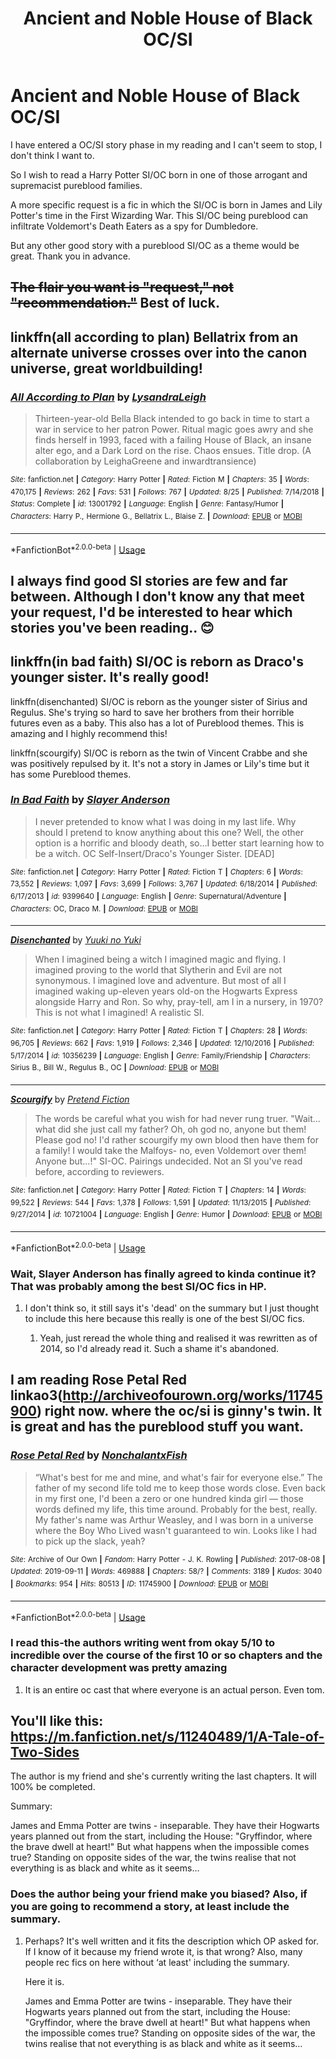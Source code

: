 #+TITLE: Ancient and Noble House of Black OC/SI

* Ancient and Noble House of Black OC/SI
:PROPERTIES:
:Author: VladtheImpaler21
:Score: 40
:DateUnix: 1568977046.0
:DateShort: 2019-Sep-20
:FlairText: Request
:END:
I have entered a OC/SI story phase in my reading and I can't seem to stop, I don't think I want to.

So I wish to read a Harry Potter SI/OC born in one of those arrogant and supremacist pureblood families.

A more specific request is a fic in which the SI/OC is born in James and Lily Potter's time in the First Wizarding War. This SI/OC being pureblood can infiltrate Voldemort's Death Eaters as a spy for Dumbledore.

But any other good story with a pureblood SI/OC as a theme would be great. Thank you in advance.


** +The flair you want is "request," not "recommendation."+ Best of luck.
:PROPERTIES:
:Author: wandererchronicles
:Score: 19
:DateUnix: 1568981180.0
:DateShort: 2019-Sep-20
:END:


** linkffn(all according to plan) Bellatrix from an alternate universe crosses over into the canon universe, great worldbuilding!
:PROPERTIES:
:Author: DoCPoly
:Score: 17
:DateUnix: 1568985155.0
:DateShort: 2019-Sep-20
:END:

*** [[https://www.fanfiction.net/s/13001792/1/][*/All According to Plan/*]] by [[https://www.fanfiction.net/u/10948791/LysandraLeigh][/LysandraLeigh/]]

#+begin_quote
  Thirteen-year-old Bella Black intended to go back in time to start a war in service to her patron Power. Ritual magic goes awry and she finds herself in 1993, faced with a failing House of Black, an insane alter ego, and a Dark Lord on the rise. Chaos ensues. Title drop. (A collaboration by LeighaGreene and inwardtransience)
#+end_quote

^{/Site/:} ^{fanfiction.net} ^{*|*} ^{/Category/:} ^{Harry} ^{Potter} ^{*|*} ^{/Rated/:} ^{Fiction} ^{M} ^{*|*} ^{/Chapters/:} ^{35} ^{*|*} ^{/Words/:} ^{470,175} ^{*|*} ^{/Reviews/:} ^{262} ^{*|*} ^{/Favs/:} ^{531} ^{*|*} ^{/Follows/:} ^{767} ^{*|*} ^{/Updated/:} ^{8/25} ^{*|*} ^{/Published/:} ^{7/14/2018} ^{*|*} ^{/Status/:} ^{Complete} ^{*|*} ^{/id/:} ^{13001792} ^{*|*} ^{/Language/:} ^{English} ^{*|*} ^{/Genre/:} ^{Fantasy/Humor} ^{*|*} ^{/Characters/:} ^{Harry} ^{P.,} ^{Hermione} ^{G.,} ^{Bellatrix} ^{L.,} ^{Blaise} ^{Z.} ^{*|*} ^{/Download/:} ^{[[http://www.ff2ebook.com/old/ffn-bot/index.php?id=13001792&source=ff&filetype=epub][EPUB]]} ^{or} ^{[[http://www.ff2ebook.com/old/ffn-bot/index.php?id=13001792&source=ff&filetype=mobi][MOBI]]}

--------------

*FanfictionBot*^{2.0.0-beta} | [[https://github.com/tusing/reddit-ffn-bot/wiki/Usage][Usage]]
:PROPERTIES:
:Author: FanfictionBot
:Score: 5
:DateUnix: 1568985172.0
:DateShort: 2019-Sep-20
:END:


** I always find good SI stories are few and far between. Although I don't know any that meet your request, I'd be interested to hear which stories you've been reading.. 😊
:PROPERTIES:
:Author: archive-of-our-hole
:Score: 4
:DateUnix: 1568996146.0
:DateShort: 2019-Sep-20
:END:


** linkffn(in bad faith) SI/OC is reborn as Draco's younger sister. It's really good!

linkffn(disenchanted) SI/OC is reborn as the younger sister of Sirius and Regulus. She's trying so hard to save her brothers from their horrible futures even as a baby. This also has a lot of Pureblood themes. This is amazing and I highly recommend this!

linkffn(scourgify) SI/OC is reborn as the twin of Vincent Crabbe and she was positively repulsed by it. It's not a story in James or Lily's time but it has some Pureblood themes.
:PROPERTIES:
:Author: TheDarkKunoichi
:Score: 4
:DateUnix: 1569019814.0
:DateShort: 2019-Sep-21
:END:

*** [[https://www.fanfiction.net/s/9399640/1/][*/In Bad Faith/*]] by [[https://www.fanfiction.net/u/922715/Slayer-Anderson][/Slayer Anderson/]]

#+begin_quote
  I never pretended to know what I was doing in my last life. Why should I pretend to know anything about this one? Well, the other option is a horrific and bloody death, so...I better start learning how to be a witch. OC Self-Insert/Draco's Younger Sister. [DEAD]
#+end_quote

^{/Site/:} ^{fanfiction.net} ^{*|*} ^{/Category/:} ^{Harry} ^{Potter} ^{*|*} ^{/Rated/:} ^{Fiction} ^{T} ^{*|*} ^{/Chapters/:} ^{6} ^{*|*} ^{/Words/:} ^{73,552} ^{*|*} ^{/Reviews/:} ^{1,097} ^{*|*} ^{/Favs/:} ^{3,699} ^{*|*} ^{/Follows/:} ^{3,767} ^{*|*} ^{/Updated/:} ^{6/18/2014} ^{*|*} ^{/Published/:} ^{6/17/2013} ^{*|*} ^{/id/:} ^{9399640} ^{*|*} ^{/Language/:} ^{English} ^{*|*} ^{/Genre/:} ^{Supernatural/Adventure} ^{*|*} ^{/Characters/:} ^{OC,} ^{Draco} ^{M.} ^{*|*} ^{/Download/:} ^{[[http://www.ff2ebook.com/old/ffn-bot/index.php?id=9399640&source=ff&filetype=epub][EPUB]]} ^{or} ^{[[http://www.ff2ebook.com/old/ffn-bot/index.php?id=9399640&source=ff&filetype=mobi][MOBI]]}

--------------

[[https://www.fanfiction.net/s/10356239/1/][*/Disenchanted/*]] by [[https://www.fanfiction.net/u/2131358/Yuuki-no-Yuki][/Yuuki no Yuki/]]

#+begin_quote
  When I imagined being a witch I imagined magic and flying. I imagined proving to the world that Slytherin and Evil are not synonymous. I imagined love and adventure. But most of all I imagined waking up-eleven years old-on the Hogwarts Express alongside Harry and Ron. So why, pray-tell, am I in a nursery, in 1970? This is not what I imagined! A realistic SI.
#+end_quote

^{/Site/:} ^{fanfiction.net} ^{*|*} ^{/Category/:} ^{Harry} ^{Potter} ^{*|*} ^{/Rated/:} ^{Fiction} ^{T} ^{*|*} ^{/Chapters/:} ^{28} ^{*|*} ^{/Words/:} ^{96,705} ^{*|*} ^{/Reviews/:} ^{662} ^{*|*} ^{/Favs/:} ^{1,919} ^{*|*} ^{/Follows/:} ^{2,346} ^{*|*} ^{/Updated/:} ^{12/10/2016} ^{*|*} ^{/Published/:} ^{5/17/2014} ^{*|*} ^{/id/:} ^{10356239} ^{*|*} ^{/Language/:} ^{English} ^{*|*} ^{/Genre/:} ^{Family/Friendship} ^{*|*} ^{/Characters/:} ^{Sirius} ^{B.,} ^{Bill} ^{W.,} ^{Regulus} ^{B.,} ^{OC} ^{*|*} ^{/Download/:} ^{[[http://www.ff2ebook.com/old/ffn-bot/index.php?id=10356239&source=ff&filetype=epub][EPUB]]} ^{or} ^{[[http://www.ff2ebook.com/old/ffn-bot/index.php?id=10356239&source=ff&filetype=mobi][MOBI]]}

--------------

[[https://www.fanfiction.net/s/10721004/1/][*/Scourgify/*]] by [[https://www.fanfiction.net/u/6148284/Pretend-Fiction][/Pretend Fiction/]]

#+begin_quote
  The words be careful what you wish for had never rung truer. "Wait... what did she just call my father? Oh, oh god no, anyone but them! Please god no! I'd rather scourgify my own blood then have them for a family! I would take the Malfoys- no, even Voldemort over them! Anyone but...!" SI-OC. Pairings undecided. Not an SI you've read before, according to reviewers.
#+end_quote

^{/Site/:} ^{fanfiction.net} ^{*|*} ^{/Category/:} ^{Harry} ^{Potter} ^{*|*} ^{/Rated/:} ^{Fiction} ^{T} ^{*|*} ^{/Chapters/:} ^{14} ^{*|*} ^{/Words/:} ^{99,522} ^{*|*} ^{/Reviews/:} ^{544} ^{*|*} ^{/Favs/:} ^{1,378} ^{*|*} ^{/Follows/:} ^{1,591} ^{*|*} ^{/Updated/:} ^{11/13/2015} ^{*|*} ^{/Published/:} ^{9/27/2014} ^{*|*} ^{/id/:} ^{10721004} ^{*|*} ^{/Language/:} ^{English} ^{*|*} ^{/Genre/:} ^{Humor} ^{*|*} ^{/Download/:} ^{[[http://www.ff2ebook.com/old/ffn-bot/index.php?id=10721004&source=ff&filetype=epub][EPUB]]} ^{or} ^{[[http://www.ff2ebook.com/old/ffn-bot/index.php?id=10721004&source=ff&filetype=mobi][MOBI]]}

--------------

*FanfictionBot*^{2.0.0-beta} | [[https://github.com/tusing/reddit-ffn-bot/wiki/Usage][Usage]]
:PROPERTIES:
:Author: FanfictionBot
:Score: 1
:DateUnix: 1569019844.0
:DateShort: 2019-Sep-21
:END:


*** Wait, Slayer Anderson has finally agreed to kinda continue it? That was probably among the best SI/OC fics in HP.
:PROPERTIES:
:Author: SnowingSilently
:Score: 1
:DateUnix: 1569052771.0
:DateShort: 2019-Sep-21
:END:

**** I don't think so, it still says it's 'dead' on the summary but I just thought to include this here because this really is one of the best SI/OC fics.
:PROPERTIES:
:Author: TheDarkKunoichi
:Score: 1
:DateUnix: 1569063548.0
:DateShort: 2019-Sep-21
:END:

***** Yeah, just reread the whole thing and realised it was rewritten as of 2014, so I'd already read it. Such a shame it's abandoned.
:PROPERTIES:
:Author: SnowingSilently
:Score: 2
:DateUnix: 1569092377.0
:DateShort: 2019-Sep-21
:END:


** I am reading Rose Petal Red linkao3([[http://archiveofourown.org/works/11745900]]) right now. where the oc/si is ginny's twin. It is great and has the pureblood stuff you want.
:PROPERTIES:
:Author: Tiiber
:Score: 5
:DateUnix: 1568997483.0
:DateShort: 2019-Sep-20
:END:

*** [[https://archiveofourown.org/works/11745900][*/Rose Petal Red/*]] by [[https://www.archiveofourown.org/users/NonchalantxFish/pseuds/NonchalantxFish][/NonchalantxFish/]]

#+begin_quote
  “What's best for me and mine, and what's fair for everyone else.” The father of my second life told me to keep those words close. Even back in my first one, I'd been a zero or one hundred kinda girl --- those words defined my life, this time around. Probably for the best, really. My father's name was Arthur Weasley, and I was born in a universe where the Boy Who Lived wasn't guaranteed to win. Looks like I had to pick up the slack, yeah?
#+end_quote

^{/Site/:} ^{Archive} ^{of} ^{Our} ^{Own} ^{*|*} ^{/Fandom/:} ^{Harry} ^{Potter} ^{-} ^{J.} ^{K.} ^{Rowling} ^{*|*} ^{/Published/:} ^{2017-08-08} ^{*|*} ^{/Updated/:} ^{2019-09-11} ^{*|*} ^{/Words/:} ^{469888} ^{*|*} ^{/Chapters/:} ^{58/?} ^{*|*} ^{/Comments/:} ^{3189} ^{*|*} ^{/Kudos/:} ^{3040} ^{*|*} ^{/Bookmarks/:} ^{954} ^{*|*} ^{/Hits/:} ^{80513} ^{*|*} ^{/ID/:} ^{11745900} ^{*|*} ^{/Download/:} ^{[[https://archiveofourown.org/downloads/11745900/Rose%20Petal%20Red.epub?updated_at=1568871390][EPUB]]} ^{or} ^{[[https://archiveofourown.org/downloads/11745900/Rose%20Petal%20Red.mobi?updated_at=1568871390][MOBI]]}

--------------

*FanfictionBot*^{2.0.0-beta} | [[https://github.com/tusing/reddit-ffn-bot/wiki/Usage][Usage]]
:PROPERTIES:
:Author: FanfictionBot
:Score: 3
:DateUnix: 1568997520.0
:DateShort: 2019-Sep-20
:END:


*** I read this-the authors writing went from okay 5/10 to incredible over the course of the first 10 or so chapters and the character development was pretty amazing
:PROPERTIES:
:Author: rupabose
:Score: 2
:DateUnix: 1569161614.0
:DateShort: 2019-Sep-22
:END:

**** It is an entire oc cast that where everyone is an actual person. Even tom.
:PROPERTIES:
:Author: Tiiber
:Score: 1
:DateUnix: 1569177081.0
:DateShort: 2019-Sep-22
:END:


** You'll like this: [[https://m.fanfiction.net/s/11240489/1/A-Tale-of-Two-Sides]]

The author is my friend and she's currently writing the last chapters. It will 100% be completed.

Summary:

James and Emma Potter are twins - inseparable. They have their Hogwarts years planned out from the start, including the House: "Gryffindor, where the brave dwell at heart!" But what happens when the impossible comes true? Standing on opposite sides of the war, the twins realise that not everything is as black and white as it seems...
:PROPERTIES:
:Author: TheFeistyRogue
:Score: 4
:DateUnix: 1569002620.0
:DateShort: 2019-Sep-20
:END:

*** Does the author being your friend make you biased? Also, if you are going to recommend a story, at least include the summary.
:PROPERTIES:
:Author: 4wallsandawindow
:Score: 3
:DateUnix: 1569010879.0
:DateShort: 2019-Sep-21
:END:

**** Perhaps? It's well written and it fits the description which OP asked for. If I know of it because my friend wrote it, is that wrong? Also, many people rec fics on here without ‘at least' including the summary.

Here it is.

James and Emma Potter are twins - inseparable. They have their Hogwarts years planned out from the start, including the House: "Gryffindor, where the brave dwell at heart!" But what happens when the impossible comes true? Standing on opposite sides of the war, the twins realise that not everything is as black and white as it seems...
:PROPERTIES:
:Author: TheFeistyRogue
:Score: 1
:DateUnix: 1569011304.0
:DateShort: 2019-Sep-21
:END:
